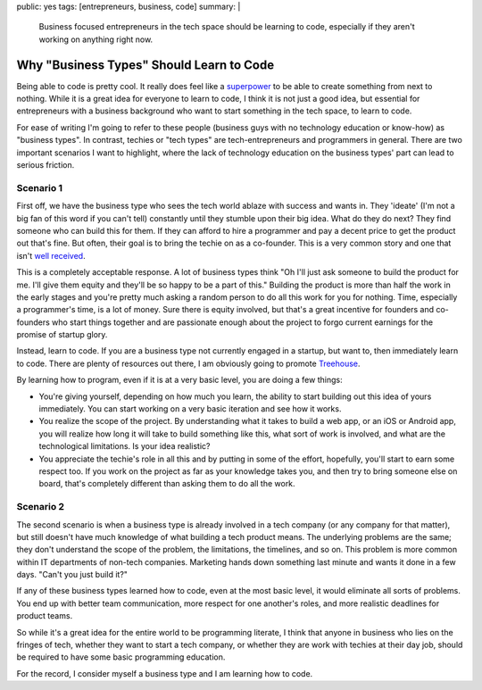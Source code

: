 public: yes
tags: [entrepreneurs, business, code]
summary: |
    Business focused entrepreneurs in the tech space should be learning to code, especially if they aren't working on anything right now.

===========================================
Why "Business Types" Should Learn to Code
===========================================

Being able to code is pretty cool. It really does feel like a `superpower <http://youtu.be/nKIu9yen5nc?t=4m50s>`_ to be able to create something from next to nothing. While it is a great idea for everyone to learn to code, I think it is not just a good idea, but essential for entrepreneurs with a business background who want to start something in the tech space, to learn to code. 

For ease of writing I'm going to refer to these people (business guys with no technology education or know-how) as "business types". In contrast, techies or "tech types" are tech-entrepreneurs and programmers in general. There are two important scenarios I want to highlight, where the lack of technology education on the business types' part can lead to serious friction.

Scenario 1
-------------------

First off, we have the business type who sees the tech world ablaze with success and wants in. They 'ideate' (I'm not a big fan of this word if you can't tell) constantly until they stumble upon their big idea. What do they do next? They find someone who can build this for them. If they can afford to hire a programmer and pay a decent price to get the product out that's fine. But often, their goal is to bring the techie on as a co-founder. This is a very common story and one that isn't `well received <http://martingryner.com/no-i-wont-be-your-technical-co-founder/>`_.

This is a completely acceptable response. A lot of business types think "Oh I'll just ask someone to build the product for me. I'll give them equity and they'll be so happy to be a part of this." Building the product is more than half the work in the early stages and you're pretty much asking a random person to do all this work for you for nothing. Time, especially a programmer's time, is a lot of money. Sure there is equity involved, but that's a great incentive for founders and co-founders who start things together and are passionate enough about the project to forgo current earnings for the promise of startup glory.

Instead, learn to code. If you are a business type not currently engaged in a startup, but want to, then immediately learn to code. There are plenty of resources out there, I am obviously going to promote `Treehouse <http://www.teamtreehouse.com>`_.

By learning how to program, even if it is at a very basic level, you are doing a few things:

- You're giving yourself, depending on how much you learn, the ability to start building out this idea of yours immediately. You can start working on a very basic iteration and see how it works.
- You realize the scope of the project. By understanding what it takes to build a web app, or an iOS or Android app, you will realize how long it will take to build something like this, what sort of work is involved, and what are the technological limitations. Is your idea realistic?
- You appreciate the techie's role in all this and by putting in some of the effort, hopefully, you'll start to earn some respect too. If you work on the project as far as your knowledge takes you, and then try to bring someone else on board, that's completely different than asking them to do all the work.

Scenario 2
-----------------------

The second scenario is when a business type is already involved in a tech company (or any company for that matter), but still doesn't have much knowledge of what building a tech product means. The underlying problems are the same; they don't understand the scope of the problem, the limitations, the timelines, and so on. This problem is more common within IT departments of non-tech companies. Marketing hands down something last minute and wants it done in a few days. "Can't you just build it?"

If any of these business types learned how to code, even at the most basic level, it would eliminate all sorts of problems. You end up with better team communication, more respect for one another's roles, and more realistic deadlines for product teams.

So while it's a great idea for the entire world to be programming literate, I think that anyone in business who lies on the fringes of tech, whether they want to start a tech company, or whether they are work with techies at their day job, should be required to have some basic programming education.

For the record, I consider myself a business type and I am learning how to code.